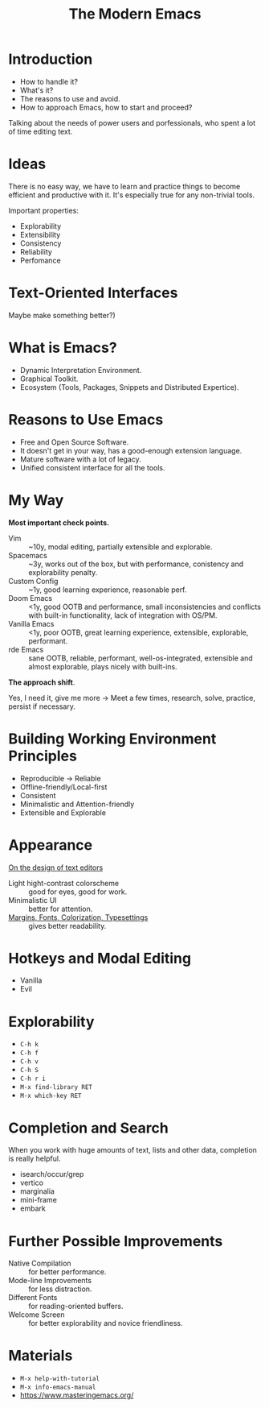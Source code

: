 :PROPERTIES:
:ID:       95f5c8a7-007a-4b0c-b3c7-c971d0346b98
:END:
#+title: The Modern Emacs

* Introduction
- How to handle it?
- What's it?
- The reasons to use and avoid.
- How to approach Emacs, how to start and proceed?

Talking about the needs of power users and porfessionals, who spent a
lot of time editing text.

* Ideas
There is no easy way, we have to learn and practice things to become
efficient and productive with it.  It's especially true for any
non-trivial tools.

Important properties:
- Explorability
- Extensibility
- Consistency
- Reliability
- Perfomance
  
* Text-Oriented Interfaces
Maybe make something better?)

* What is Emacs?
- Dynamic Interpretation Environment.
- Graphical Toolkit.
- Ecosystem (Tools, Packages, Snippets and Distributed Expertice).
  
* Reasons to Use Emacs
- Free and Open Source Software.
- It doesn't get in your way, has a good-enough extension language.
- Mature software with a lot of legacy.
- Unified consistent interface for all the tools.
  
* My Way
*Most important check points.*

- Vim :: ~10y, modal editing, partially extensible and explorable.
- Spacemacs :: ~3y, works out of the box, but with performance,
  conistency and explorability penalty.
- Custom Config :: ~1y, good learning experience, reasonable perf.
- Doom Emacs :: <1y, good OOTB and performance, small inconsistencies
  and conflicts with built-in functionality, lack of integration with
  OS/PM.
- Vanilla Emacs :: <1y, poor OOTB, great learning experience,
  extensible, explorable, performant.
- rde Emacs :: sane OOTB, reliable, performant, well-os-integrated,
  extensible and almost explorable, plays nicely with built-ins.

*The approach shift*.

Yes, I need it, give me more ->
Meet a few times, research, solve, practice, persist if necessary.

* COMMENT Questions
Take a breath.

* Building Working Environment Principles
- Reproducible -> Reliable
- Offline-friendly/Local-first
- Consistent
- Minimalistic and Attention-friendly
- Extensible and Explorable
  
* Appearance
[[https://arxiv.org/abs/2008.06030][On the design of text editors]]
- Light hight-contrast colorscheme :: good for eyes, good for work.
- Minimalistic UI :: better for attention.
- [[file:~/dl/2008.06030.pdf::%PDF-1.5][Margins, Fonts, Colorization, Typesettings]] :: gives better readability.

* Hotkeys and Modal Editing
- Vanilla
- Evil
  
* COMMENT Answering Questions
Take a sip.

* Explorability
- ~C-h k~
- ~C-h f~
- ~C-h v~
- ~C-h S~
- ~C-h r i~
- ~M-x find-library RET~
- ~M-x which-key RET~
  
* Completion and Search
When you work with huge amounts of text, lists and other data,
completion is really helpful.

- isearch/occur/grep
- vertico
- marginalia
- mini-frame
- embark
  
* Further Possible Improvements
- Native Compilation :: for better performance.
- Mode-line Improvements :: for less distraction.
- Different Fonts :: for reading-oriented buffers.
- Welcome Screen :: for better explorability and novice friendliness.

* Materials
- ~M-x help-with-tutorial~
- ~M-x info-emacs-manual~
- https://www.masteringemacs.org/
